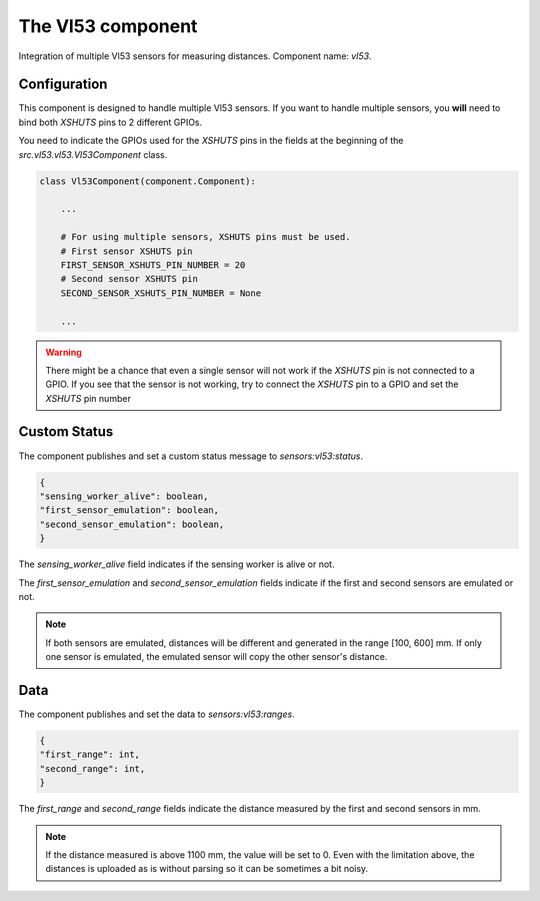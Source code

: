 The Vl53 component
==================

Integration of multiple Vl53 sensors for measuring distances.
Component name: `vl53`.

Configuration
-------------

This component is designed to handle multiple Vl53 sensors.
If you want to handle multiple sensors, you **will** need to bind both `XSHUTS` pins to 2 different GPIOs.

You need to indicate the GPIOs used for the `XSHUTS` pins in the fields at the beginning of the
`src.vl53.vl53.Vl53Component` class.

.. code-block:: python

    class Vl53Component(component.Component):

        ...

        # For using multiple sensors, XSHUTS pins must be used.
        # First sensor XSHUTS pin
        FIRST_SENSOR_XSHUTS_PIN_NUMBER = 20
        # Second sensor XSHUTS pin
        SECOND_SENSOR_XSHUTS_PIN_NUMBER = None

        ...

.. warning::
    There might be a chance that even a single sensor will not work if the `XSHUTS` pin is not connected to a GPIO.
    If you see that the sensor is not working, try to connect the `XSHUTS` pin to a GPIO and set the `XSHUTS` pin number

Custom Status
-------------

The component publishes and set a custom status message to `sensors:vl53:status`.

.. code-block::

    {
    "sensing_worker_alive": boolean,
    "first_sensor_emulation": boolean,
    "second_sensor_emulation": boolean,
    }

The `sensing_worker_alive` field indicates if the sensing worker is alive or not.

The `first_sensor_emulation` and `second_sensor_emulation` fields indicate if the first and second sensors are emulated or not.

.. note::
    If both sensors are emulated, distances will be different and generated in the range [100, 600] mm.
    If only one sensor is emulated, the emulated sensor will copy the other sensor's distance.

Data
----

The component publishes and set the data to `sensors:vl53:ranges`.

.. code-block::

    {
    "first_range": int,
    "second_range": int,
    }


The `first_range` and `second_range` fields indicate the distance measured by the first and second sensors in mm.

.. note::
    If the distance measured is above 1100 mm, the value will be set to 0.
    Even with the limitation above, the distances is uploaded as is without parsing so it can be sometimes a bit noisy.